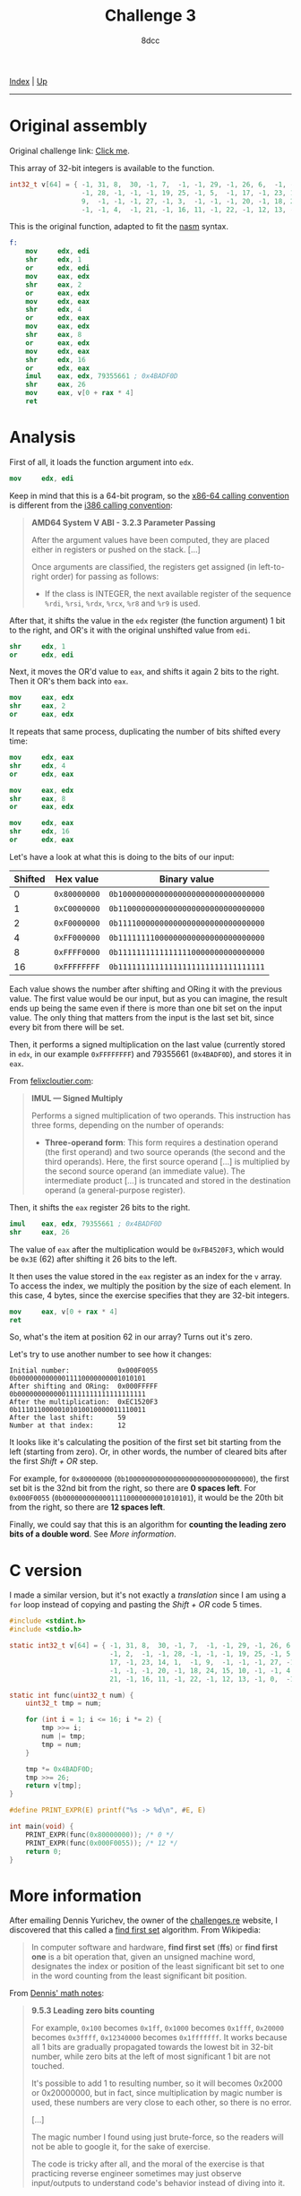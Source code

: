 #+TITLE: Challenge 3
#+AUTHOR: 8dcc
#+OPTIONS: toc:nil
#+STARTUP: showeverything
#+HTML_HEAD: <link rel="stylesheet" type="text/css" href="../css/main.css" />

[[file:../index.org][Index]] | [[file:index.org][Up]]

-----

#+TOC: headlines 2

* Original assembly

Original challenge link: [[https://challenges.re/3/][Click me]].

This array of 32-bit integers is available to the function.

#+begin_src C
int32_t v[64] = { -1, 31, 8,  30, -1, 7,  -1, -1, 29, -1, 26, 6,  -1, -1, 2,  -1,
                  -1, 28, -1, -1, -1, 19, 25, -1, 5,  -1, 17, -1, 23, 14, 1,  -1,
                  9,  -1, -1, -1, 27, -1, 3,  -1, -1, -1, 20, -1, 18, 24, 15, 10,
                  -1, -1, 4,  -1, 21, -1, 16, 11, -1, 22, -1, 12, 13, -1, 0,  -1 };
#+end_src

This is the original function, adapted to fit the [[https://www.nasm.us/][nasm]] syntax.

#+begin_src nasm
f:
    mov     edx, edi
    shr     edx, 1
    or      edx, edi
    mov     eax, edx
    shr     eax, 2
    or      eax, edx
    mov     edx, eax
    shr     edx, 4
    or      edx, eax
    mov     eax, edx
    shr     eax, 8
    or      eax, edx
    mov     edx, eax
    shr     edx, 16
    or      edx, eax
    imul    eax, edx, 79355661 ; 0x4BADF0D
    shr     eax, 26
    mov     eax, v[0 + rax * 4]
    ret
#+end_src

* Analysis

First of all, it loads the function argument into =edx=.

#+begin_src nasm
mov     edx, edi
#+end_src

Keep in mind that this is a 64-bit program, so the [[https://raw.githubusercontent.com/wiki/hjl-tools/x86-psABI/x86-64-psABI-1.0.pdf][x86-64 calling convention]] is
different from the [[https://www.sco.com/developers/devspecs/abi386-4.pdf][i386 calling convention]]:

#+begin_quote
*AMD64 System V ABI - 3.2.3 Parameter Passing*

After the argument values have been computed, they are placed either in
registers or pushed on the stack. [...]

Once arguments are classified, the registers get assigned (in left-to-right
order) for passing as follows:

- If the class is INTEGER, the next available register of the sequence =%rdi=,
  =%rsi=, =%rdx=, =%rcx=, =%r8= and =%r9= is used.
#+end_quote

After that, it shifts the value in the =edx= register (the function argument) 1
bit to the right, and OR's it with the original unshifted value from =edi=.

#+begin_src nasm
shr     edx, 1
or      edx, edi
#+end_src

Next, it moves the OR'd value to =eax=, and shifts it again 2 bits to the
right. Then it OR's them back into =eax=.

#+begin_src nasm
mov     eax, edx
shr     eax, 2
or      eax, edx
#+end_src

It repeats that same process, duplicating the number of bits shifted every time:

#+begin_src nasm
mov     edx, eax
shr     edx, 4
or      edx, eax

mov     eax, edx
shr     eax, 8
or      eax, edx

mov     edx, eax
shr     edx, 16
or      edx, eax
#+end_src

Let's have a look at what this is doing to the bits of our input:

| Shifted | Hex value  | Binary value                       |
|---------+------------+------------------------------------|
|       0 | =0x80000000= | =0b10000000000000000000000000000000= |
|       1 | =0xC0000000= | =0b11000000000000000000000000000000= |
|       2 | =0xF0000000= | =0b11110000000000000000000000000000= |
|       4 | =0xFF000000= | =0b11111111000000000000000000000000= |
|       8 | =0xFFFF0000= | =0b11111111111111110000000000000000= |
|      16 | =0xFFFFFFFF= | =0b11111111111111111111111111111111= |

Each value shows the number after shifting and ORing it with the previous
value. The first value would be our input, but as you can imagine, the result
ends up being the same even if there is more than one bit set on the input
value. The only thing that matters from the input is the last set bit, since
every bit from there will be set.

[[file:../img/slomo.gif]]

Then, it performs a signed multiplication on the last value (currently stored
in =edx=, in our example =0xFFFFFFFF=) and 79355661 (=0x4BADF0D=), and stores it in
=eax=.

From [[https://www.felixcloutier.com/x86/imul][felixcloutier.com]]:

#+begin_quote
*IMUL — Signed Multiply*

Performs a signed multiplication of two operands. This instruction has three
forms, depending on the number of operands:
- *Three-operand form*: This form requires a destination operand (the first
  operand) and two source operands (the second and the third operands). Here,
  the first source operand [...] is multiplied by the second source operand (an
  immediate value). The intermediate product [...] is truncated and stored in
  the destination operand (a general-purpose register).
#+end_quote

Then, it shifts the =eax= register 26 bits to the right.

#+begin_src nasm
imul    eax, edx, 79355661 ; 0x4BADF0D
shr     eax, 26
#+end_src

The value of =eax= after the multiplication would be =0xFB4520F3=, which would be
=0x3E= (62) after shifting it 26 bits to the left.

It then uses the value stored in the =eax= register as an index for the =v=
array. To access the index, we multiply the position by the size of each
element. In this case, 4 bytes, since the exercise specifies that they are
32-bit integers.

#+begin_src nasm
mov     eax, v[0 + rax * 4]
ret
#+end_src

So, what's the item at position 62 in our array? Turns out it's zero.

Let's try to use another number to see how it changes:

#+begin_example
Initial number:            0x000F0055  0b00000000000011110000000001010101
After shifting and ORing:  0x000FFFFF  0b00000000000011111111111111111111
After the multiplication:  0xEC1520F3  0b11101100000101010010000011110011
After the last shift:      59
Number at that index:      12
#+end_example

It looks like it's calculating the position of the first set bit starting from
the left (starting from zero). Or, in other words, the number of cleared bits
after the first /Shift + OR/ step.

For example, for =0x80000000= (=0b10000000000000000000000000000000=), the first set
bit is the 32nd bit from the right, so there are *0 spaces left*. For =0x000F0055=
(=0b00000000000011110000000001010101=), it would be the 20th bit from the right,
so there are *12 spaces left*.

Finally, we could say that this is an algorithm for *counting the leading zero
bits of a double word*. See [[*More information][More information]].

* C version

I made a similar version, but it's not exactly a /translation/ since I am using a
=for= loop instead of copying and pasting the /Shift + OR/ code 5 times.

#+begin_src C :results output
#include <stdint.h>
#include <stdio.h>

static int32_t v[64] = { -1, 31, 8,  30, -1, 7,  -1, -1, 29, -1, 26, 6,  -1,
                         -1, 2,  -1, -1, 28, -1, -1, -1, 19, 25, -1, 5,  -1,
                         17, -1, 23, 14, 1,  -1, 9,  -1, -1, -1, 27, -1, 3,
                         -1, -1, -1, 20, -1, 18, 24, 15, 10, -1, -1, 4,  -1,
                         21, -1, 16, 11, -1, 22, -1, 12, 13, -1, 0,  -1 };

static int func(uint32_t num) {
    uint32_t tmp = num;

    for (int i = 1; i <= 16; i *= 2) {
        tmp >>= i;
        num |= tmp;
        tmp = num;
    }

    tmp *= 0x4BADF0D;
    tmp >>= 26;
    return v[tmp];
}

#define PRINT_EXPR(E) printf("%s -> %d\n", #E, E)

int main(void) {
    PRINT_EXPR(func(0x80000000)); /* 0 */
    PRINT_EXPR(func(0x000F0055)); /* 12 */
    return 0;
}
#+end_src

#+RESULTS:
: func(0x80000000) -> 0
: func(0x000F0055) -> 12

* More information

After emailing Dennis Yurichev, the owner of the [[https://challenges.re/][challenges.re]] website, I
discovered that this called a [[https://en.wikipedia.org/wiki/Find_first_set][find first set]] algorithm. From Wikipedia:

#+begin_quote
In computer software and hardware, *find first set* (*ffs*) or *find first one* is a
bit operation that, given an unsigned machine word, designates the index or
position of the least significant bit set to one in the word counting from the
least significant bit position.
#+end_quote

From [[https://αβγ.ελ/math-notes.pdf][Dennis' math notes]]:

#+begin_quote
*9.5.3 Leading zero bits counting*

For example, =0x100= becomes =0x1ff=, =0x1000= becomes =0x1fff=, =0x20000= becomes
=0x3ffff=, =0x12340000= becomes =0x1fffffff=. It works because all 1 bits are
gradually propagated towards the lowest bit in 32-bit number, while zero bits at
the left of most significant 1 bit are not touched.

It's possible to add 1 to resulting number, so it will becomes 0x2000 or
0x20000000, but in fact, since multiplication by magic number is used, these
numbers are very close to each other, so there is no error.

[...]

The magic number I found using just brute-force, so the readers will not be able
to google it, for the sake of exercise.

The code is tricky after all, and the moral of the exercise is that practicing
reverse engineer sometimes may just observe input/outputs to understand code's
behavior instead of diving into it.
#+end_quote
